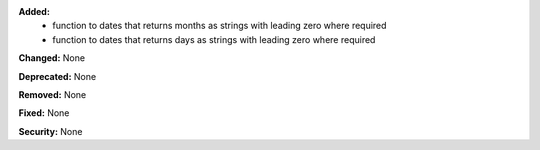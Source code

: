 **Added:**
 - function to dates that returns months as strings with leading zero where required
 - function to dates that returns days as strings with leading zero where required

**Changed:** None

**Deprecated:** None

**Removed:** None

**Fixed:** None

**Security:** None
